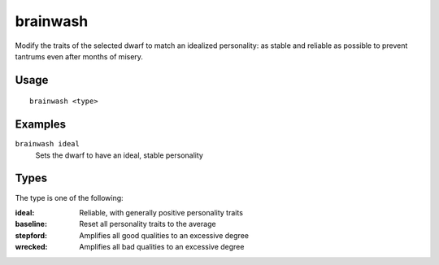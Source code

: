 brainwash
=========

.. dfhack-tool::
    :summary: Set the personality of a dwarf to an ideal.
    :tags: fort armok units

Modify the traits of the selected dwarf to match an idealized personality: as
stable and reliable as possible to prevent tantrums even after months of misery.

Usage
-----

::

    brainwash <type>

Examples
--------

``brainwash ideal``
    Sets the dwarf to have an ideal, stable personality

Types
-----

The type is one of the following:

:ideal:     Reliable, with generally positive personality traits
:baseline:  Reset all personality traits to the average
:stepford:  Amplifies all good qualities to an excessive degree
:wrecked:   Amplifies all bad qualities to an excessive degree
